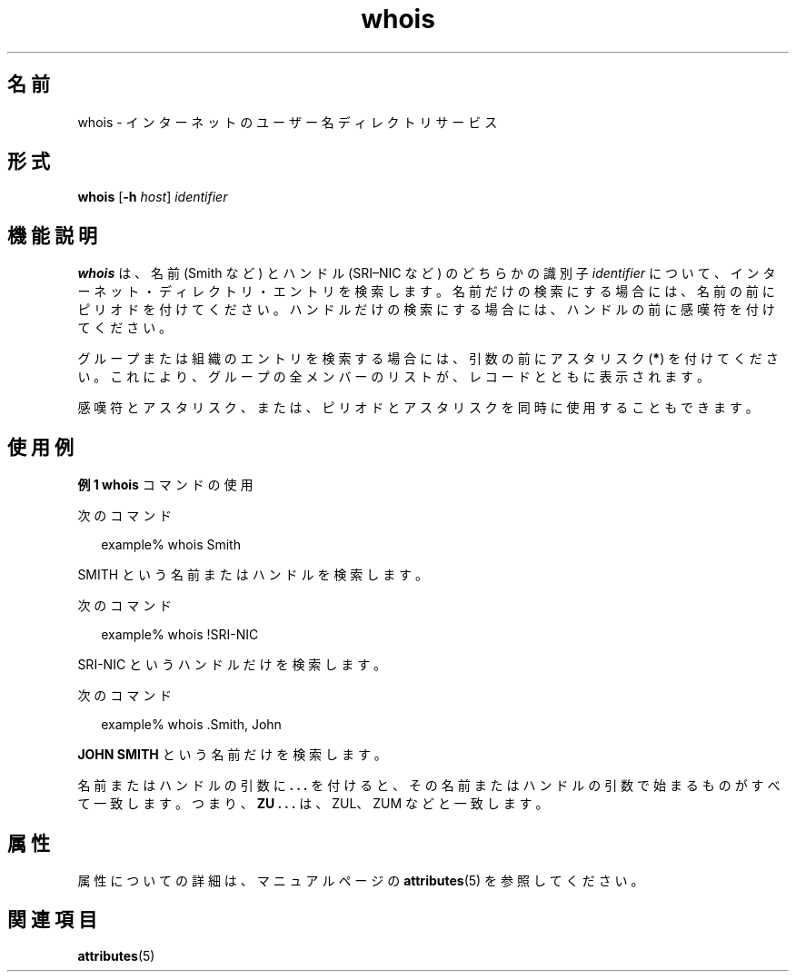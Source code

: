 '\" te
.\"  Copyright 1989 AT&T Copyright (c) 1992, Sun Microsystems, Inc. All Rights Reserved
.TH whois 1 "2000 年 11 月 6 日" "SunOS 5.11" "ユーザーコマンド"
.SH 名前
whois \- インターネットのユーザー名ディレクトリサービス
.SH 形式
.LP
.nf
\fBwhois\fR [\fB-h\fR \fIhost\fR] \fIidentifier\fR
.fi

.SH 機能説明
.sp
.LP
\fBwhois\fR は、名前 (Smith など) と ハンドル (SRI–NIC など) のどちらかの識別子 \fIidentifier\fR について、インターネット・ディレクトリ・エントリを検索します。\fB\fR名前だけの検索にする場合には、名前の前にピリオドを付けてください。ハンドルだけの検索にする場合には、 ハンドルの前に感嘆符を付けてください。
.sp
.LP
グループまたは組織のエントリを検索する場合には、 引数の前にアスタリスク (\fB*\fR) を付けてください。これにより、 グループの全メンバーのリストが、 レコードとともに表示されます。
.sp
.LP
感嘆符とアスタリスク、または、ピリオドとアスタリスクを 同時に使用することもできます。
.SH 使用例
.LP
\fB例 1 \fR\fBwhois\fR コマンドの使用
.sp
.LP
次のコマンド

.sp
.in +2
.nf
example% whois Smith
.fi
.in -2
.sp

.sp
.LP
SMITH という名前またはハンドルを検索します。

.sp
.LP
次のコマンド

.sp
.in +2
.nf
example% whois !SRI-NIC
.fi
.in -2
.sp

.sp
.LP
SRI-NIC というハンドルだけを検索します。

.sp
.LP
次のコマンド

.sp
.in +2
.nf
example% whois .Smith, John
.fi
.in -2
.sp

.sp
.LP
\fBJOHN SMITH\fR という名前だけを検索します。

.sp
.LP
名前またはハンドルの引数に \fB\&. . .\fR を付けると、その名前またはハンドルの引数で始まるものがすべて一致します。つまり、\fBZU . . .\fR は、ZUL、ZUM などと一致します。

.SH 属性
.sp
.LP
属性についての詳細は、マニュアルページの \fBattributes\fR(5) を参照してください。
.sp

.sp
.TS
tab() box;
cw(2.75i) |cw(2.75i) 
lw(2.75i) |lw(2.75i) 
.
属性タイプ属性値
_
使用条件service/network/network-clients
.TE

.SH 関連項目
.sp
.LP
\fBattributes\fR(5)
